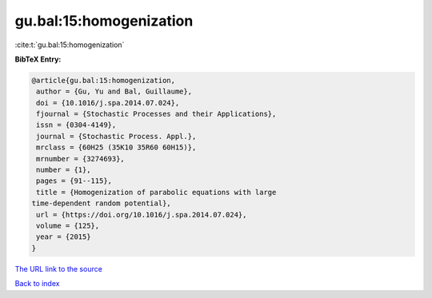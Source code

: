 gu.bal:15:homogenization
========================

:cite:t:`gu.bal:15:homogenization`

**BibTeX Entry:**

.. code-block:: bibtex

   @article{gu.bal:15:homogenization,
    author = {Gu, Yu and Bal, Guillaume},
    doi = {10.1016/j.spa.2014.07.024},
    fjournal = {Stochastic Processes and their Applications},
    issn = {0304-4149},
    journal = {Stochastic Process. Appl.},
    mrclass = {60H25 (35K10 35R60 60H15)},
    mrnumber = {3274693},
    number = {1},
    pages = {91--115},
    title = {Homogenization of parabolic equations with large
   time-dependent random potential},
    url = {https://doi.org/10.1016/j.spa.2014.07.024},
    volume = {125},
    year = {2015}
   }

`The URL link to the source <ttps://doi.org/10.1016/j.spa.2014.07.024}>`__


`Back to index <../By-Cite-Keys.html>`__
